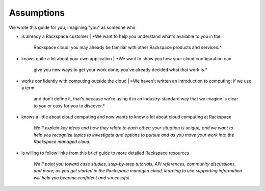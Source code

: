 **Assumptions**
---------------
We wrote this guide for you, imagining "you" as someone who

* is already a Rackspace customer
  | *We want to help you understand what's available to you in the
    Rackspace cloud; you may already be familiar with other
    Rackspace products and services.*

* knows quite a lot about your own application
  | *We want to show you how your cloud configuration can
    give you new ways to get your work done; you've already decided what
    that work is.*

* works confidently with computing outside the cloud
  | *We haven't written an introduction to computing; if we use a term
    and don't define it, that's because we're using it in an
    industry-standard way that we imagine is clear to you 
    or easy for you to discover.* 

* knows a little about cloud computing and now wants to know a lot
  about cloud computing at Rackspace
   | *We'll explain key ideas and how they relate to each other; your
     situation is unique, and we want to help you recognize topics to
     investigate and options to pursue and as you move your work into
     the Rackspace managed cloud.*

* is willing to follow links from this brief guide to more detailed
  Rackspace resources
   | *We'll point you toward case studies, step-by-step tutorials, API
     references, community discussions, and more; as you get started in
     the Rackspace managed cloud, learning to use supporting information
     will help you become confident and successful.*
